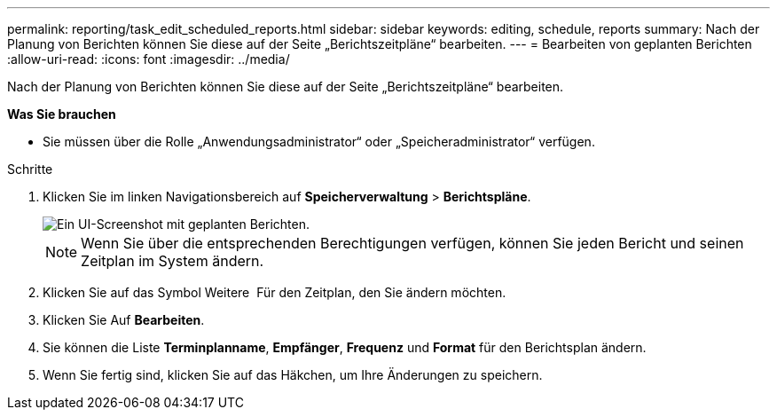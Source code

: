---
permalink: reporting/task_edit_scheduled_reports.html 
sidebar: sidebar 
keywords: editing, schedule, reports 
summary: Nach der Planung von Berichten können Sie diese auf der Seite „Berichtszeitpläne“ bearbeiten. 
---
= Bearbeiten von geplanten Berichten
:allow-uri-read: 
:icons: font
:imagesdir: ../media/


[role="lead"]
Nach der Planung von Berichten können Sie diese auf der Seite „Berichtszeitpläne“ bearbeiten.

*Was Sie brauchen*

* Sie müssen über die Rolle „Anwendungsadministrator“ oder „Speicheradministrator“ verfügen.


.Schritte
. Klicken Sie im linken Navigationsbereich auf *Speicherverwaltung* > *Berichtspläne*.
+
image::../media/scheduled_reports_2.gif[Ein UI-Screenshot mit geplanten Berichten.]

+
[NOTE]
====
Wenn Sie über die entsprechenden Berechtigungen verfügen, können Sie jeden Bericht und seinen Zeitplan im System ändern.

====
. Klicken Sie auf das Symbol Weitere image:../media/more_icon.gif[""] Für den Zeitplan, den Sie ändern möchten.
. Klicken Sie Auf *Bearbeiten*.
. Sie können die Liste *Terminplanname*, *Empfänger*, *Frequenz* und *Format* für den Berichtsplan ändern.
. Wenn Sie fertig sind, klicken Sie auf das Häkchen, um Ihre Änderungen zu speichern.

